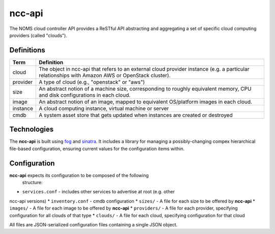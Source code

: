 ncc-api
=======

The NOMS cloud controller API provides a ReSTful API abstracting and aggregating a set of
specific cloud computing providers (called "clouds").

Definitions
-----------

========= ===========================================================
Term      Definition
========= ===========================================================
cloud     The object in ncc-api that refers to an external cloud
          provider instance (e.g. a particular relationships with
          Amazon AWS or OpenStack cluster).
--------- -----------------------------------------------------------
provider  A type of cloud (e.g., "openstack" or "aws")
--------- -----------------------------------------------------------
size      An abstract notion of a machine size, corresponding to
          roughly equivalent memory, CPU and disk configurations in
          each cloud.
--------- -----------------------------------------------------------
image     An abstract notion of an image, mapped to equivalent
          OS/platform images in each cloud.
--------- -----------------------------------------------------------
instance  A cloud computing instance, virtual machine or server
--------- -----------------------------------------------------------
cmdb      A system asset store that gets updated when instances are
          created or destroyed
========= ===========================================================

Technologies
------------

The **ncc-api** is built using fog_ and sinatra_. It includes a library for
managing a possibly-changing compex hierarchical file-based configuration,
ensuring current values for the configuration items within.

.. _fog: http://fog.io/

.. _sinatra: http://sinatrarb.com/

Configuration
-------------

**ncc-api** expects its configuration to be composed of the following
  structure:

* ``services.conf`` - includes other services to advertise at root (e.g. other
ncc-api versions)
* ``inventory.conf`` - cmdb configuration
* ``sizes/`` - A file for each size to be offered by **ncc-api**
* ``images/`` - A file for each image to be offered by **ncc-api**
* ``providers/`` - A file for each provider, specifying configuration for all
clouds of that type
* ``clouds/`` - A file for each cloud, specifying configuration for that cloud

All files are JSON-serialized configuration files containing a single JSON
object.
